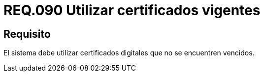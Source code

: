 :slug: rules/090/
:category: rules
:description: En el presente documento se detallan los lineamientos o requerimientos de seguridad relacionados al uso, vigencia y caducidad de certificados digitales. Por lo tanto, en todo sistema se deben utilizar certificados digitales que no se encuentren vencidos.
:keywords: Certificado, Vigencia, Digital, Vencidos, Requerimiento, Seguridad.
:rules: yes
:translate: rules/090/

= REQ.090 Utilizar certificados vigentes

== Requisito

El sistema debe utilizar certificados digitales
que no se encuentren vencidos.
